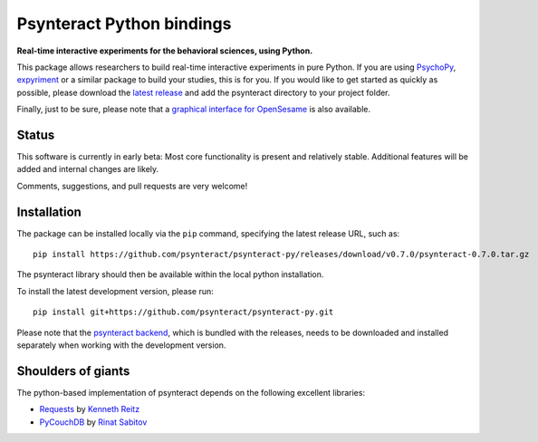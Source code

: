 Psynteract Python bindings
==========================

**Real-time interactive experiments for the behavioral sciences, using
Python.**

This package allows researchers to build real-time interactive
experiments in pure Python. If you are using
`PsychoPy <http://www.psychopy.org>`__,
`expyriment <http://www.expyriment.org/>`__ or a similar package to
build your studies, this is for you. If you would like to get started as
quickly as possible, please download the `latest
release <https://github.com/psynteract/psynteract-py/releases>`__ and
add the psynteract directory to your project folder.

Finally, just to be sure, please note that a `graphical interface for
OpenSesame <https://github.com/felixhenninger/psynteract-os>`__ is also
available.

Status
------

This software is currently in early beta: Most core functionality is
present and relatively stable. Additional features will be added and
internal changes are likely.

Comments, suggestions, and pull requests are very welcome!

Installation
------------

The package can be installed locally via the ``pip`` command, specifying the
latest release URL, such as::

    pip install https://github.com/psynteract/psynteract-py/releases/download/v0.7.0/psynteract-0.7.0.tar.gz

The psynteract library should then be available within the local python
installation.

To install the latest development version, please run::

    pip install git+https://github.com/psynteract/psynteract-py.git

Please note that the `psynteract backend
<https://github.com/psynteract/psynteract-backend>`__, which is bundled with
the releases, needs to be downloaded and installed separately when working
with the development version.

Shoulders of giants
-------------------

The python-based implementation of psynteract depends on the following excellent
libraries:

* `Requests <https://github.com/kennethreitz/requests/>`__ by `Kenneth Reitz
  <http://www.kennethreitz.org/>`__
* `PyCouchDB <https://github.com/histrio/py-couchdb>`__ by `Rinat Sabitov
  <https://github.com/histrio>`__
